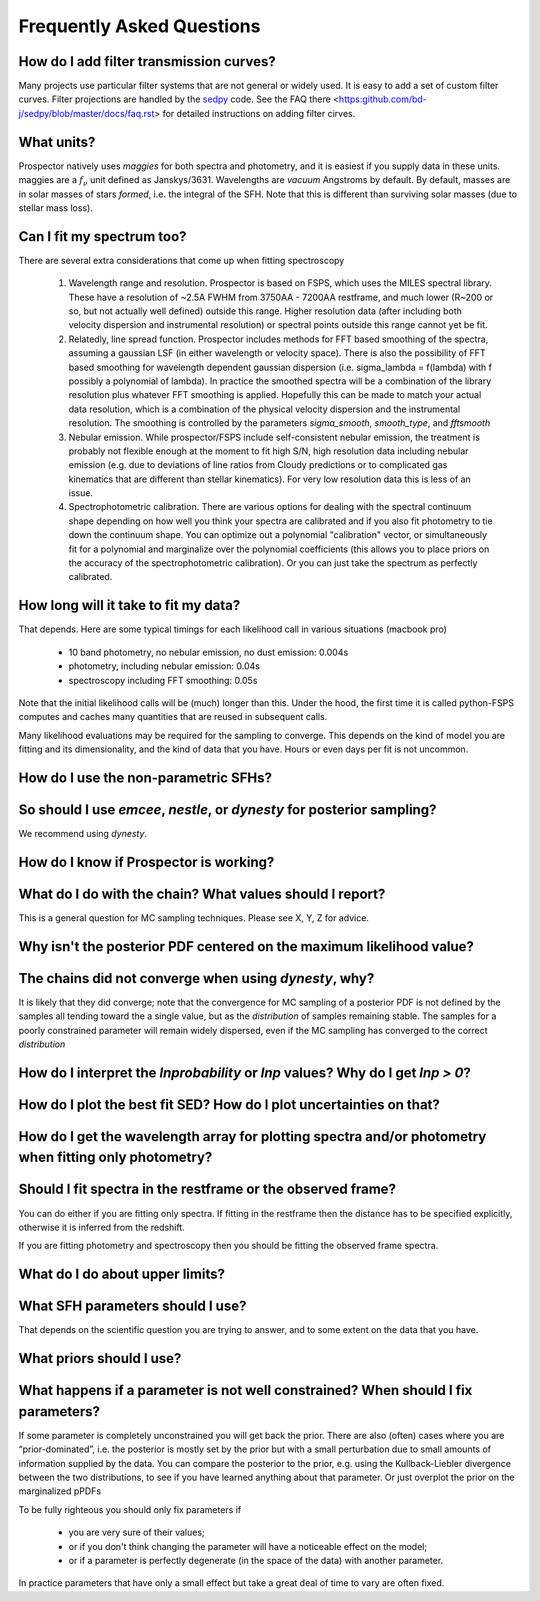 Frequently Asked Questions
==========================

How do I add filter transmission curves?
----------------------------------------

Many projects use particular filter systems that are not general or widely used.
It is easy to add a set of custom filter curves. Filter projections are handled
by the `sedpy <https:github.com/bd-j/sedpy>`_ code. See the FAQ there
<https:github.com/bd-j/sedpy/blob/master/docs/faq.rst> for detailed instructions
on adding filter cirves.


What units?
-----------
Prospector natively uses *maggies* for both spectra and photometry, and it is
easiest if you supply data in these units. maggies are a :math:`f_{\nu}` unit
defined as Janskys/3631. Wavelengths are *vacuum* Angstroms by default. By
default, masses are in solar masses of stars *formed*, i.e. the integral of the
SFH. Note that this is different than surviving solar masses (due to stellar
mass loss).


Can I fit my spectrum too?
--------------------------
There are several extra considerations that come up when fitting spectroscopy

   1) Wavelength range and resolution.
      Prospector is based on FSPS, which uses the MILES spectral library. These
      have a resolution of ~2.5A FWHM from 3750AA - 7200AA restframe, and much
      lower (R~200 or so, but not actually well defined) outside this range.
      Higher resolution data (after including both velocity dispersion and
      instrumental resolution) or spectral points outside this range cannot yet
      be fit.

   2) Relatedly, line spread function.
      Prospector includes methods for FFT based smoothing of the spectra,
      assuming a gaussian LSF (in either wavelength or velocity space). There is
      also the possibility of FFT based smoothing for wavelength dependent
      gaussian dispersion (i.e. sigma_lambda = f(lambda) with f possibly a
      polynomial of lambda). In practice the smoothed spectra will be a
      combination of the library resolution plus whatever FFT smoothing is
      applied. Hopefully this can be made to match your actual data resolution,
      which is a combination of the physical velocity dispersion and the
      instrumental resolution. The smoothing is controlled by the parameters
      `sigma_smooth`, `smooth_type`, and `fftsmooth`

   3) Nebular emission.
      While prospector/FSPS include self-consistent nebular emission, the
      treatment is probably not flexible enough at the moment to fit high S/N,
      high resolution data including nebular emission (e.g. due to deviations of
      line ratios from Cloudy predictions or to complicated gas kinematics that
      are different than stellar kinematics). For very low resolution data this
      is less of an issue.

   4) Spectrophotometric calibration.
      There are various options for dealing with the spectral continuum shape
      depending on how well you think your spectra are calibrated and if you
      also fit photometry to tie down the continuum shape. You can optimize out
      a polynomial "calibration" vector, or simultaneously fit for a polynomial
      and marginalize over the polynomial coefficients (this allows you to place
      priors on the accuracy of the spectrophotometric calibration). Or you can
      just take the spectrum as perfectly calibrated.
    


How long will it take to fit my data?
-------------------------------------
That depends.
Here are some typical timings for each likelihood call in various situations (macbook pro)

   + 10 band photometry, no nebular emission, no dust emission: 0.004s
   + photometry, including nebular emission: 0.04s
   + spectroscopy including FFT smoothing: 0.05s


Note that the initial likelihood calls will be (much) longer than this.  Under
the hood, the first time it is called python-FSPS computes and caches many
quantities that are reused in subsequent calls.

Many likelihood evaluations may be required for the sampling to converge. This
depends on the kind of model you are fitting and its dimensionality, and the
kind of data that you have.  Hours or even days per fit is not uncommon.


How do I use the non-parametric SFHs?
-------------------------------------


So should I use `emcee`, `nestle`, or `dynesty` for posterior sampling?
-----------------------------------------------------------------------
We recommend using `dynesty`.


How do I know if Prospector is working?
---------------------------------------


What do I do with the chain?  What values should I report?
----------------------------------------------------------
This is a general question for MC sampling techniques.
Please see X, Y, Z for advice.


Why isn't the posterior PDF centered on the maximum likelihood value?
---------------------------------------------------------------------


The chains did not converge when using `dynesty`, why?
------------------------------------------------------
It is likely that they did converge; note that the convergence for MC sampling
of a posterior PDF is not defined by the samples all tending toward the a single
value, but as the *distribution* of samples remaining stable.  The samples for a
poorly constrained parameter will remain widely dispersed, even if the MC
sampling has converged to the correct *distribution*


How do I interpret the `lnprobability` or `lnp` values? Why do I get `lnp > 0`?
-------------------------------------------------------------------------------


How do I plot the best fit SED?  How do I plot uncertainties on that?
---------------------------------------------------------------------


How do I get the wavelength array for plotting spectra and/or photometry when fitting only photometry?
------------------------------------------------------------------------------------------------------


Should I fit spectra in the restframe or the observed frame?
------------------------------------------------------------
You can do either if you are fitting only spectra. If fitting in the restframe
then the distance has to be specified explicitly, otherwise it is inferred from
the redshift.

If you are fitting photometry and spectroscopy then you should be fitting the
observed frame spectra.


What do I do about upper limits?
--------------------------------


What SFH parameters should I use?
---------------------------------
That depends on the scientific question you are trying to answer,
and to some extent on the data that you have.


What priors should I use?
-------------------------


What happens if a parameter is not well constrained?  When should I fix parameters?
-----------------------------------------------------------------------------------
If some parameter is completely unconstrained you will get back the prior. There
are also (often) cases where you are “prior-dominated”, i.e. the posterior is
mostly set by the prior but with a small perturbation due to small amounts of
information supplied by the data. You can compare the posterior to the prior,
e.g. using the Kullback-Liebler divergence between the two distributions, to see
if you have learned anything about that parameter. Or just overplot the prior on
the marginalized pPDFs

To be fully righteous you should only fix parameters if

  - you are very sure of their values;
  - or if you don't think changing the parameter will have a noticeable effect on the model;
  - or if a parameter is perfectly degenerate (in the space of the data) with another parameter.

In practice parameters that have only a small effect but take a great deal of
time to vary are often fixed.

